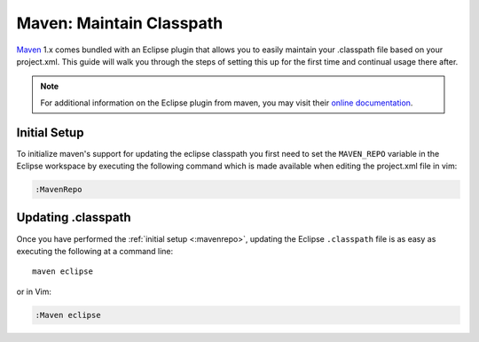 .. Copyright (C) 2005 - 2008  Eric Van Dewoestine

   This program is free software: you can redistribute it and/or modify
   it under the terms of the GNU General Public License as published by
   the Free Software Foundation, either version 3 of the License, or
   (at your option) any later version.

   This program is distributed in the hope that it will be useful,
   but WITHOUT ANY WARRANTY; without even the implied warranty of
   MERCHANTABILITY or FITNESS FOR A PARTICULAR PURPOSE.  See the
   GNU General Public License for more details.

   You should have received a copy of the GNU General Public License
   along with this program.  If not, see <http://www.gnu.org/licenses/>.

.. _guides/java/maven/maven/classpath:

Maven: Maintain Classpath
=========================

Maven_ 1.x comes bundled with an Eclipse plugin that allows you to easily
maintain your .classpath file based on your project.xml.  This guide will walk
you through the steps of setting this up for the first time and continual usage
there after.

.. note::

  For additional information on the Eclipse plugin from maven, you may visit
  their `online documentation`_.


.. _\:MavenRepo:

Initial Setup
-------------

To initialize maven's support for updating the eclipse classpath you first need
to set the ``MAVEN_REPO`` variable in the Eclipse workspace by
executing the following command which is made available when editing the
project.xml file in vim:

.. code-block:: vim

  :MavenRepo


Updating .classpath
-------------------

Once you have performed the :ref:`initial setup <:mavenrepo>`, updating the
Eclipse ``.classpath`` file is as easy as executing the following at a command
line\:

::

  maven eclipse

or in Vim\:

.. code-block:: vim

  :Maven eclipse

.. _online documentation: http://maven.apache.org/maven-1.x/plugins/eclipse/
.. _maven: http://maven.apache.org
